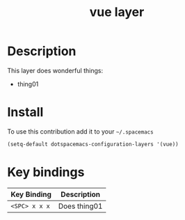 #+TITLE: vue layer
#+HTML_HEAD_EXTRA: <link rel="stylesheet" type="text/css" href="../css/readtheorg.css" />

#+CAPTION: logo

# The maximum height of the logo should be 200 pixels.
# [[img/vue.png]]

* Table of Contents                                        :TOC_4_org:noexport:
 - [[Description][Description]]
 - [[Install][Install]]
 - [[Key bindings][Key bindings]]

* Description
This layer does wonderful things:
  - thing01

* Install
To use this contribution add it to your =~/.spacemacs=

#+begin_src emacs-lisp
  (setq-default dotspacemacs-configuration-layers '(vue))
#+end_src

* Key bindings

| Key Binding     | Description    |
|-----------------+----------------|
| ~<SPC> x x x~   | Does thing01   |
